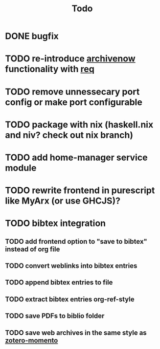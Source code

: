 #+TITLE: Todo
* DONE bugfix
* TODO re-introduce [[https://github.com/oduwsdl/archivenow][archivenow]] functionality with [[https://hackage.haskell.org/package/req][req]]
* TODO remove unnessecary port config or make port configurable
* TODO package with nix (haskell.nix and niv? check out nix branch)
* TODO add home-manager service module
* TODO rewrite frontend in purescript like MyArx (or use GHCJS)?
* TODO bibtex integration
** TODO add frontend option to "save to bibtex" instead of org file
** TODO convert weblinks into bibtex entries
** TODO append bibtex entries to file
** TODO extract bibtex entries org-ref-style
** TODO save PDFs to biblio folder
** TODO save web archives in the same style as [[https://github.com/leonkt/zotero-memento/][zotero-momento]]
